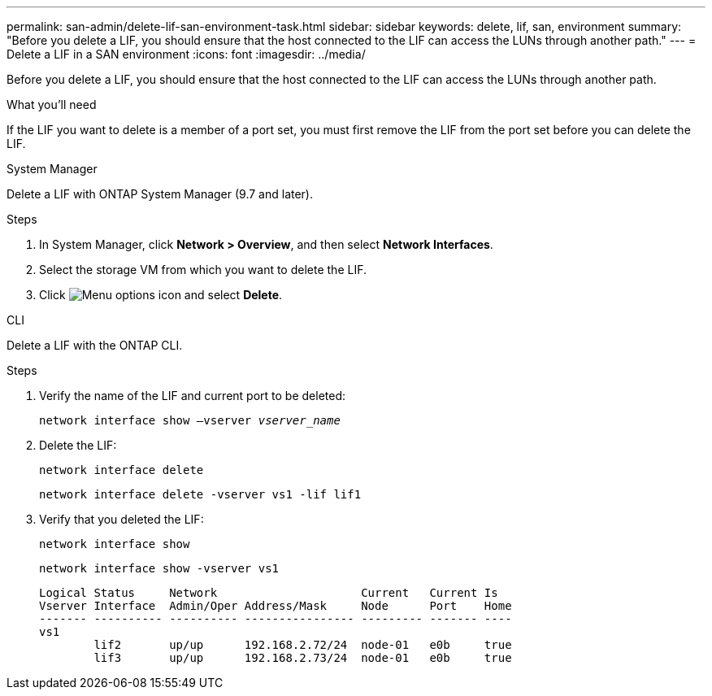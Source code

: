 ---
permalink: san-admin/delete-lif-san-environment-task.html
sidebar: sidebar
keywords: delete, lif, san, environment
summary: "Before you delete a LIF, you should ensure that the host connected to the LIF can access the LUNs through another path."
---
= Delete a LIF in a SAN environment
:icons: font
:imagesdir: ../media/

[.lead]
Before you delete a LIF, you should ensure that the host connected to the LIF can access the LUNs through another path.

.What you'll need

If the LIF you want to delete is a member of a port set, you must first remove the LIF from the port set before you can delete the LIF.

[role="tabbed-block"]
====

.System Manager
--

Delete a LIF with ONTAP System Manager (9.7 and later).

.Steps

. In System Manager, click *Network > Overview*, and then select *Network Interfaces*.
. Select the storage VM from which you want to delete the LIF.
. Click image:icon_kabob.gif[Menu options icon] and select *Delete*.

--
.CLI
--
Delete a LIF with the ONTAP CLI.

.Steps

. Verify the name of the LIF and current port to be deleted:
+
`network interface show –vserver _vserver_name_`
. Delete the LIF:
+
`network interface delete`
+
`network interface delete -vserver vs1 -lif lif1`

. Verify that you deleted the LIF:
+
`network interface show`
+
`network interface show -vserver vs1`
+
----

Logical Status     Network                     Current   Current Is
Vserver Interface  Admin/Oper Address/Mask     Node      Port    Home
------- ---------- ---------- ---------------- --------- ------- ----
vs1
        lif2       up/up      192.168.2.72/24  node-01   e0b     true
        lif3       up/up      192.168.2.73/24  node-01   e0b     true
----
--
====
